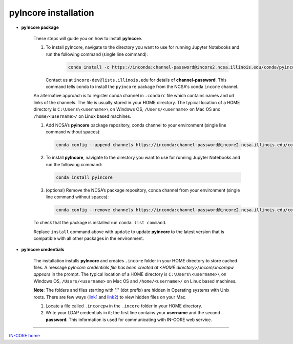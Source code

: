 pyIncore installation
=====================

- **pyIncore package**

    These steps will guide you on how to install **pyIncore**.

    1. To install pyIncore, navigate to the directory you want to use for running Jupyter Notebooks and run the following command (single line command):

        .. code-block:: bash

            conda install -c https://inconda:channel-password@incore2.ncsa.illinois.edu/conda/pyincore/ pyincore


       Contact us at ``incore-dev@lists.illinois.edu`` for details of **channel-password**. This command tells conda to install the ``pyincore`` package from the NCSA's conda ``incore`` channel.

    An alternative approach is to register conda channel in ``.condarc`` file which contains names and url links of the channels. The file is usually stored in your HOME directory. The typical location of a HOME directory is ``C:\Users\<username>\`` on Windows OS, ``/Users/<username>`` on Mac OS and ``/home/<username>/`` on Linux based machines.

    1.	Add NCSA’s **pyincore** package repository, conda channel to your environment (single line command without spaces):

        .. code-block:: bash

            conda config --append channels https://inconda:channel-password@incore2.ncsa.illinois.edu/conda/pyincore/


    2.	To install **pyIncore**, navigate to the directory you want to use for running Jupyter Notebooks and run the following command:

        .. code-block:: bash

            conda install pyincore


    3.	(optional) Remove the  NCSA’s package repository, conda channel from your environment (single line command without spaces):

        .. code-block:: bash

            conda config --remove channels https://inconda:channel-password@incore2.ncsa.illinois.edu/conda/pyincore/


    To check that the package is installed run ``conda list command``.

    Replace ``install`` command above with ``update`` to update **pyincore** to the latest version that is compatible with all other packages in the environment.



- **pyIncore credentials**

    The installation installs **pyIncore** and creates ``.incore`` folder in your HOME directory to store cached files. A message *pyIncore credentials file has been created at <HOME directory>/.incore/.incorepw appears* in the prompt. The typical location of a HOME directory is ``C:\Users\<username>\`` on Windows OS, ``/Users/<username>`` on Mac OS and ``/home/<username>/`` on Linux based machines.

    **Note**: The folders and files starting with "." (dot prefix) are hidden in Operating systems with Unix roots. There are few ways (`link1 <https://nektony.com/how-to/show-hidden-files-on-mac>`_ and `link2 <https://macpaw.com/how-to/show-hidden-files-on-mac>`_) to view hidden files on your Mac.


    1. Locate a file called ``.incorepw`` in the ``.incore`` folder in your HOME directory.
    2. Write your LDAP credentials in it; the first line contains your **username** and the second **password**. This information is used for communicating with IN-CORE web service.


----

`IN-CORE home <index.html>`_
